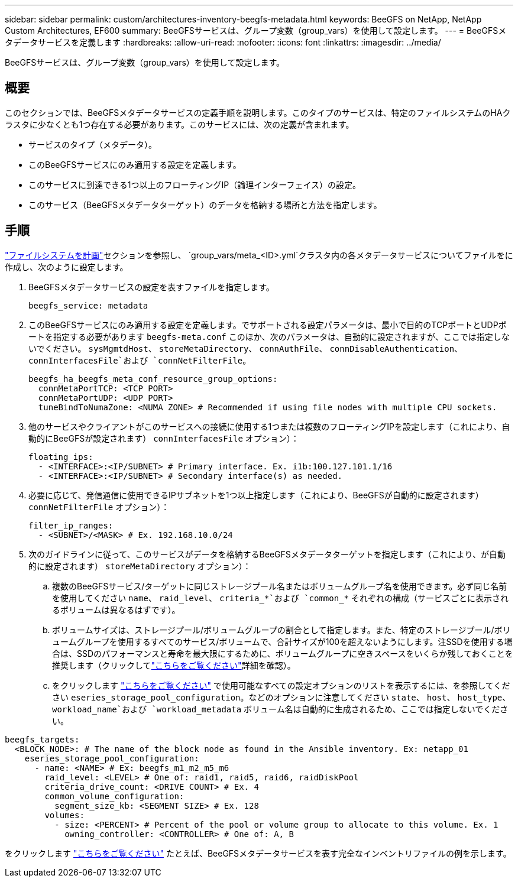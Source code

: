 ---
sidebar: sidebar 
permalink: custom/architectures-inventory-beegfs-metadata.html 
keywords: BeeGFS on NetApp, NetApp Custom Architectures, EF600 
summary: BeeGFSサービスは、グループ変数（group_vars）を使用して設定します。 
---
= BeeGFSメタデータサービスを定義します
:hardbreaks:
:allow-uri-read: 
:nofooter: 
:icons: font
:linkattrs: 
:imagesdir: ../media/


[role="lead"]
BeeGFSサービスは、グループ変数（group_vars）を使用して設定します。



== 概要

このセクションでは、BeeGFSメタデータサービスの定義手順を説明します。このタイプのサービスは、特定のファイルシステムのHAクラスタに少なくとも1つ存在する必要があります。このサービスには、次の定義が含まれます。

* サービスのタイプ（メタデータ）。
* このBeeGFSサービスにのみ適用する設定を定義します。
* このサービスに到達できる1つ以上のフローティングIP（論理インターフェイス）の設定。
* このサービス（BeeGFSメタデータターゲット）のデータを格納する場所と方法を指定します。




== 手順

link:architectures-plan-file-system.html["ファイルシステムを計画"^]セクションを参照し、 `group_vars/meta_<ID>.yml`クラスタ内の各メタデータサービスについてファイルをに作成し、次のように設定します。

. BeeGFSメタデータサービスの設定を表すファイルを指定します。
+
[source, yaml]
----
beegfs_service: metadata
----
. このBeeGFSサービスにのみ適用する設定を定義します。でサポートされる設定パラメータは、最小で目的のTCPポートとUDPポートを指定する必要があります `beegfs-meta.conf` このほか、次のパラメータは、自動的に設定されますが、ここでは指定しないでください。 `sysMgmtdHost`、 `storeMetaDirectory`、 `connAuthFile`、 `connDisableAuthentication`、 `connInterfacesFile`および `connNetFilterFile`。
+
[source, yaml]
----
beegfs_ha_beegfs_meta_conf_resource_group_options:
  connMetaPortTCP: <TCP PORT>
  connMetaPortUDP: <UDP PORT>
  tuneBindToNumaZone: <NUMA ZONE> # Recommended if using file nodes with multiple CPU sockets.
----
. 他のサービスやクライアントがこのサービスへの接続に使用する1つまたは複数のフローティングIPを設定します（これにより、自動的にBeeGFSが設定されます） `connInterfacesFile` オプション）：
+
[source, yaml]
----
floating_ips:
  - <INTERFACE>:<IP/SUBNET> # Primary interface. Ex. i1b:100.127.101.1/16
  - <INTERFACE>:<IP/SUBNET> # Secondary interface(s) as needed.
----
. 必要に応じて、発信通信に使用できるIPサブネットを1つ以上指定します（これにより、BeeGFSが自動的に設定されます） `connNetFilterFile` オプション）：
+
[source, yaml]
----
filter_ip_ranges:
  - <SUBNET>/<MASK> # Ex. 192.168.10.0/24
----
. 次のガイドラインに従って、このサービスがデータを格納するBeeGFSメタデータターゲットを指定します（これにより、が自動的に設定されます） `storeMetaDirectory` オプション）：
+
.. 複数のBeeGFSサービス/ターゲットに同じストレージプール名またはボリュームグループ名を使用できます。必ず同じ名前を使用してください `name`、 `raid_level`、 `criteria_*`および `common_*` それぞれの構成（サービスごとに表示されるボリュームは異なるはずです）。
.. ボリュームサイズは、ストレージプール/ボリュームグループの割合として指定します。また、特定のストレージプール/ボリュームグループを使用するすべてのサービス/ボリュームで、合計サイズが100を超えないようにします。注SSDを使用する場合は、SSDのパフォーマンスと寿命を最大限にするために、ボリュームグループに空きスペースをいくらか残しておくことを推奨します（クリックしてlink:../second-gen/beegfs-deploy-recommended-volume-percentages.html["こちらをご覧ください"^]詳細を確認）。
.. をクリックします link:https://github.com/netappeseries/santricity/tree/release-1.3.1/roles/nar_santricity_host#role-variables["こちらをご覧ください"^] で使用可能なすべての設定オプションのリストを表示するには、を参照してください `eseries_storage_pool_configuration`。などのオプションに注意してください `state`、 `host`、 `host_type`、 `workload_name`および `workload_metadata` ボリューム名は自動的に生成されるため、ここでは指定しないでください。




[source, yaml]
----
beegfs_targets:
  <BLOCK_NODE>: # The name of the block node as found in the Ansible inventory. Ex: netapp_01
    eseries_storage_pool_configuration:
      - name: <NAME> # Ex: beegfs_m1_m2_m5_m6
        raid_level: <LEVEL> # One of: raid1, raid5, raid6, raidDiskPool
        criteria_drive_count: <DRIVE COUNT> # Ex. 4
        common_volume_configuration:
          segment_size_kb: <SEGMENT SIZE> # Ex. 128
        volumes:
          - size: <PERCENT> # Percent of the pool or volume group to allocate to this volume. Ex. 1
            owning_controller: <CONTROLLER> # One of: A, B
----
をクリックします link:https://github.com/netappeseries/beegfs/blob/master/getting_started/beegfs_on_netapp/gen2/group_vars/meta_01.yml["こちらをご覧ください"^] たとえば、BeeGFSメタデータサービスを表す完全なインベントリファイルの例を示します。
